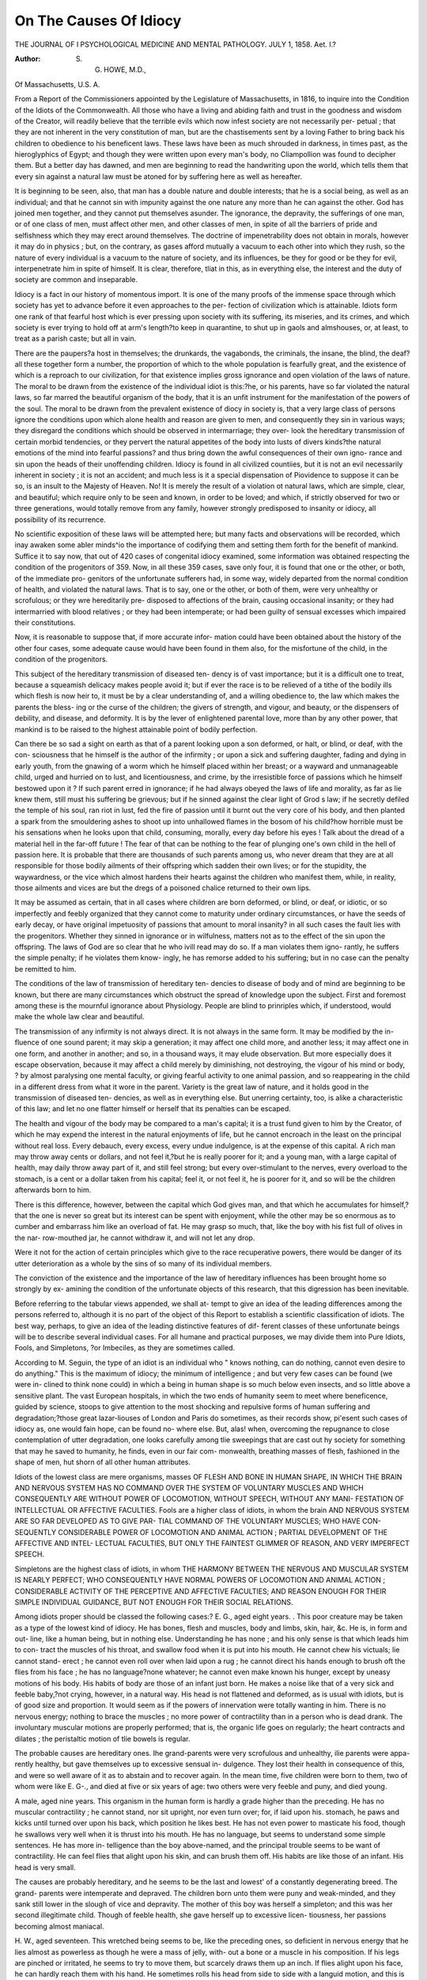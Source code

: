 On The Causes Of Idiocy
=========================

THE JOURNAL OF I PSYCHOLOGICAL MEDICINE AND MENTAL PATHOLOGY.
JULY 1, 1858.
Aet. I.?

:Author: S. G. HOWE, M.D.,
Of Massachusetts, U.S. A.

From a Report of the Commissioners appointed by the Legislature of Massachusetts, in 1816, to
inquire into the Condition of the Idiots of the Commonwealth.
All those who have a living and abiding faith and trust in the
goodness and wisdom of the Creator, will readily believe that the
terrible evils which now infest society are not necessarily per-
petual ; that they are not inherent in the very constitution of
man, but are the chastisements sent by a loving Father to bring
back his children to obedience to his beneficent laws. These
laws have been as much shrouded in darkness, in times past, as
the hieroglyphics of Egypt; and though they were written upon
every man's body, no Cliampollion was found to decipher them.
But a better day has dawned, and men are beginning to read
the handwriting upon the world, which tells them that every sin
against a natural law must be atoned for by suffering here as well
as hereafter.

It is beginning to be seen, also, that man has a double nature
and double interests; that he is a social being, as well as an
individual; and that he cannot sin with impunity against the one
nature any more than he can against the other. God has joined
men together, and they cannot put themselves asunder. The
ignorance, the depravity, the sufferings of one man, or of one
class of men, must affect other men, and other classes of men, in
spite of all the barriers of pride and selfishness which they may
erect around themselves. The doctrine of impenetrability does
not obtain in morals, however it may do in physics ; but, on the
contrary, as gases afford mutually a vacuum to each other into
which they rush, so the nature of every individual is a vacuum
to the nature of society, and its influences, be they for good or
be they for evil, interpenetrate him in spite of himself. It is clear,
therefore, tliat in this, as in everything else, the interest and the
duty of society are common and inseparable.

Idiocy is a fact in our history of momentous import. It is
one of the many proofs of the immense space through which
society has yet to advance before it even approaches to the per-
fection of civilization which is attainable. Idiots form one rank
of that fearful host which is ever pressing upon society with its
suffering, its miseries, and its crimes, and which society is ever
trying to hold off at arm's length?to keep in quarantine, to shut
up in gaols and almshouses, or, at least, to treat as a parish caste;
but all in vain.

There are the paupers?a host in themselves; the drunkards,
the vagabonds, the criminals, the insane, the blind, the deaf?all
these together form a number, the proportion of which to the
whole population is fearfully great, and the existence of which is
a reproach to our civilization, for that existence implies gross
ignorance and open violation of the laws of nature.
The moral to be drawn from the existence of the individual
idiot is this:?he, or his parents, have so far violated the natural
laws, so far marred the beautiful organism of the body, that it
is an unfit instrument for the manifestation of the powers of the
soul. The moral to be drawn from the prevalent existence of
diocy in society is, that a very large class of persons ignore the
conditions upon which alone health and reason are given to men,
and consequently they sin in various ways; they disregard the
conditions which should be observed in intermarriage; they over-
look the hereditary transmission of certain morbid tendencies, or
they pervert the natural appetites of the body into lusts of divers
kinds?the natural emotions of the mind into fearful passions?
and thus bring down the awful consequences of their own igno-
rance and sin upon the heads of their unoffending children.
Idiocy is found in all civilized countiies, but it is not an evil
necessarily inherent in society ; it is not an accident; and much
less is it a special dispensation of Piovidence \ to suppose it can
be so, is an insult to the Majesty of Heaven. No! It is
merely the result of a violation ot natural laws, which are simple,
clear, and beautiful; which require only to be seen and known,
in order to be loved; and which, if strictly observed for two or
three generations, would totally remove from any family, however
strongly predisposed to insanity or idiocy, all possibility of its
recurrence.

No scientific exposition of these laws will be attempted here;
but many facts and observations will be recorded, which inay
awaken some abler minds^io the importance of codifying them
and setting them forth for the benefit of mankind. Suffice it to
say now, that out of 420 cases of congenital idiocy examined,
some information was obtained respecting the condition of the
progenitors of 359. Now, in all these 359 cases, save only four,
it is found that one or the other, or both, of the immediate pro-
genitors of the unfortunate sufferers had, in some way, widely
departed from the normal condition of health, and violated the
natural laws. That is to say, one or the other, or both of them,
were very unhealthy or scrofulous; or they wre hereditarily pre-
disposed to affections of the brain, causing occasional insanity;
or they had intermarried with blood relatives ; or they had been
intemperate; or had been guilty of sensual excesses which
impaired their constitutions.

Now, it is reasonable to suppose that, if more accurate infor-
mation could have been obtained about the history of the other
four cases, some adequate cause would have been found in them
also, for the misfortune of the child, in the condition of the
progenitors.

This subject of the hereditary transmission of diseased ten-
dency is of vast importance; but it is a difficult one to treat,
because a squeamish delicacy makes people avoid it; but if ever
the race is to be relieved of a tithe of the bodily ills which flesh
is now heir to, it must be by a clear understanding of, and a
willing obedience to, the law which makes the parents the bless-
ing or the curse of the children; the givers of strength, and
vigour, and beauty, or the dispensers of debility, and disease, and
deformity. It is by the lever of enlightened parental love, more
than by any other power, that mankind is to be raised to the
highest attainable point of bodily perfection.

Can there be so sad a sight on earth as that of a parent looking
upon a son deformed, or halt, or blind, or deaf, with the con-
sciousness that he himself is the author of the infirmity ; or
upon a sick and suffering daughter, fading and dying in early
youth, from the gnawing of a worm which he himself placed
within her breast; or a wayward and unmanageable child, urged
and hurried on to lust, and licentiousness, and crime, by the
irresistible force of passions which he himself bestowed upon it ?
If such parent erred in ignorance; if he had always obeyed the
laws of life and morality, as far as lie knew them, still must his
suffering be grievous; but if he sinned against the clear light of
Grod s law; if he secretly defiled the temple of his soul, ran riot
in lust, fed the fire of passion until it burnt out the very core of
his body, and then planted a spark from the smouldering ashes to
shoot up into unhallowed flames in the bosom of his child?how
horrible must be his sensations when he looks upon that child,
consuming, morally, every day before his eyes ! Talk about the
dread of a material hell in the far-off future ! The fear of that
can be nothing to the fear of plunging one's own child in the
hell of passion here. It is probable that there are thousands of
such parents among us, who never dream that they are at all
responsible for those bodily ailments of their offspring which
sadden their own lives; or for the stupidity, the waywardness,
or the vice which almost hardens their hearts against the
children who manifest them, while, in reality, those ailments and
vices are but the dregs of a poisoned chalice returned to their
own lips.

It may be assumed as certain, that in all cases where children
are born deformed, or blind, or deaf, or idiotic, or so imperfectly
and feebly organized that they cannot come to maturity under
ordinary circumstances, or have the seeds of early decay, or have
original impetuosity of passions that amount to moral insanity?
in all such cases the fault lies with the progenitors. Whether
they sinned in ignorance or in wilfulness, matters not as to the
effect of the sin upon the offspring. The laws of God are so clear
that he who ivill read may do so. If a man violates them igno-
rantly, he suffers the simple penalty; if he violates them know-
ingly, he has remorse added to his suffering; but in no case can
the penalty be remitted to him.

The conditions of the law of transmission of hereditary ten-
dencies to disease of body and of mind are beginning to be
known, but there are many circumstances which obstruct the
spread of knowledge upon the subject. First and foremost
among these is the mournful ignorance about Physiology.
People are blind to prinriples which, if understood, would make
the whole law clear and beautiful.

The transmission of any infirmity is not always direct. It
is not always in the same form. It may be modified by the in-
fluence of one sound parent; it may skip a generation; it may
affect one child more, and another less; it may affect one in one
form, and another in another; and so, in a thousand ways, it
may elude observation. But more especially does it escape
observation, because it may affect a child merely by diminishing,
not destroying, the vigour of his mind or body, ? by almost
paralysing one mental faculty, or giving fearful activity to one
animal passion, and so reappearing in the child in a different
dress from what it wore in the parent. Variety is the great law
of nature, and it holds good in the transmission of diseased ten-
dencies, as well as in everything else. But unerring certainty,
too, is alike a characteristic of this law; and let no one flatter
himself or herself that its penalties can be escaped.

The health and vigour of the body may be compared to a
man's capital; it is a trust fund given to him by the Creator, of
which he may expend the interest in the natural enjoyments of
life, but he cannot encroach in the least on the principal without
real loss. Every debauch, every excess, every undue indulgence,
is at the expense of this capital. A rich man may throw away
cents or dollars, and not feel it,?but he is really poorer for it;
and a young man, with a large capital of health, may daily throw
away part of it, and still feel strong; but every over-stimulant to
the nerves, every overload to the stomach, is a cent or a dollar
taken from his capital; feel it, or not feel it, he is poorer for it,
and so will be the children afterwards born to him.

There is this difference, however, between the capital which
God gives man, and that which he accumulates for himself,?
that the one is never so great but its interest can be spent with
enjoyment, while the other may be so enormous as to cumber
and embarrass him like an overload of fat. He may grasp so
much, that, like the boy with his fist full of olives in the nar-
row-mouthed jar, he cannot withdraw it, and will not let any
drop.

Were it not for the action of certain principles which give to
the race recuperative powers, there would be danger of its utter
deterioration as a whole by the sins of so many of its individual
members.

The conviction of the existence and the importance of the law
of hereditary influences has been brought home so strongly by ex-
amining the condition of the unfortunate objects of this research,
that this digression has been inevitable.

Before referring to the tabular views appended, we shall at-
tempt to give an idea of the leading differences among the persons
referred to, although it is no part of the object of this Report to
establish a scientific classification of idiots. The best way,
perhaps, to give an idea of the leading distinctive features of dif-
ferent classes of these unfortunate beings will be to describe
several individual cases. For all humane and practical purposes,
we may divide them into Pure Idiots, Fools, and Simpletons,
?or Imbeciles, as they are sometimes called.

According to M. Seguin, the type of an idiot is an individual
who " knows nothing, can do nothing, cannot even desire to do
anything." This is the maximum of idiocy; the minimum of
intelligence ; and but very few cases can be found (we were in-
clined to think none could) in which a being in human shape is
so much below even insects, and so little above a sensitive plant.
The vast European hospitals, in which the two ends of humanity
seem to meet where beneficence, guided by science, stoops to
give attention to the most shocking and repulsive forms of
human suffering and degradation;?those great lazar-liouses of
London and Paris do sometimes, as their records show, pi'esent
such cases of idiocy as, one would fain hope, can be found no-
where else. But, alas! when, overcoming the repugnance to
close contemplation of utter degradation, one looks carefully
among tlie sweepings that are cast out hy society for something
that may he saved to humanity, he finds, even in our fair com-
monwealth, breathing masses of flesh, fashioned in the shape of
men, hut shorn of all other human attributes.

Idiots of the lowest class are mere organisms, masses
OF FLESH AND BONE IN HUMAN SHAPE, IN WHICH THE BRAIN
AND NERVOUS SYSTEM HAS NO COMMAND OVER THE SYSTEM OF
VOLUNTARY MUSCLES AND WHICH CONSEQUENTLY ARE WITHOUT
POWER OF LOCOMOTION, WITHOUT SPEECH, WITHOUT ANY MANI-
FESTATION OF INTELLECTUAL OR AFFECTIVE FACULTIES.
Fools are a higher class of idiots, in whom the brain
AND NERVOUS SYSTEM ARE SO FAR DEVELOPED AS TO GIVE PAR-
TIAL COMMAND OF THE VOLUNTARY MUSCLES; WHO HAVE CON-
SEQUENTLY CONSIDERABLE POWER OF LOCOMOTION AND ANIMAL
ACTION ; PARTIAL DEVELOPMENT OF THE AFFECTIVE AND INTEL-
LECTUAL FACULTIES, BUT ONLY THE FAINTEST GLIMMER OF
REASON, AND VERY IMPERFECT SPEECH.

Simpletons are the highest class of idiots, in whom
THE HARMONY BETWEEN THE NERVOUS AND MUSCULAR SYSTEM
IS NEARLY PERFECT; WHO CONSEQUENTLY HAVE NORMAL POWERS
OF LOCOMOTION AND ANIMAL ACTION ; CONSIDERABLE ACTIVITY
OF THE PERCEPTIVE AND AFFECTIVE FACULTIES; AND REASON
ENOUGH FOR THEIR SIMPLE INDIVIDUAL GUIDANCE, BUT NOT
ENOUGH FOR THEIR SOCIAL RELATIONS.

Among idiots proper should be classed the following cases:?
E. G., aged eight years. . This poor creature may be taken as
a type of the lowest kind of idiocy. He has bones, flesh and
muscles, body and limbs, skin, hair, &c. He is, in form and out-
line, like a human being, but in nothing else. Understanding
he has none ; and his only sense is that which leads him to con-
tract the muscles of his throat, and swallow food when it is put
into his mouth. He cannot chew his victuals; lie cannot stand-
erect ; he cannot even roll over when laid upon a rug ; he cannot
direct his hands enough to brush oft the flies from his face ; he
has no language?none whatever; he cannot even make known
his hunger, except by uneasy motions of his body. His habits
of body are those of an infant just born. He makes a noise like
that of a very sick and feeble baby,?not crying, however, in a
natural way. His head is not flattened and deformed, as is usual
with idiots, but is of good size and proportion.
It would seem as if the powers of innervation were totally
wanting in him. There is no nervous energy; nothing to brace the
muscles ; no more power of contractility than in a person who is
dead drank. The involuntary muscular motions are properly
performed; that is, the organic life goes on regularly; the heart
contracts and dilates ; the peristaltic motion of tlie bowels is
regular.

The probable causes are hereditary ones. Ihe grand-parents
were very scrofulous and unhealthy, ilie parents were appa-
rently healthy, but gave themselves up to excessive sensual in-
dulgence. They lost their health in consequence of this, and
were so well aware of it as to abstain and to recover again. In
the mean time, five children were born to them, two of whom
were like E. G-., and died at five or six years of age: two others
were very feeble and puny, and died young.

A male, aged nine years. This organism in the human form is
hardly a grade higher than the preceding. He has no muscular
contractility ; he cannot stand, nor sit upright, nor even turn
over; for, if laid upon his. stomach, he paws and kicks until
turned over upon his back, which position he likes best. He has
not even power to masticate his food, though he swallows very
well when it is thrust into his mouth. He has no language, but
seems to understand some simple sentences. He has more in-
telligence than the boy above-named, and the principal trouble
seems to be want of contractility. He can feel flies that alight
upon his skin, and can brush them off. His habits are like those
of an infant. His head is very small.

The causes are probably hereditary, and he seems to be the
last and lowest' of a constantly degenerating breed. The grand-
parents were intemperate and depraved. The children born unto
them were puny and weak-minded, and they sank still lower in
the slough of vice and depravity. The mother of this boy was
herself a simpleton; and this was her second illegitimate child.
Though of feeble health, she gave herself up to excessive licen-
tiousness, her passions becoming almost maniacal.

H. W., aged seventeen. This wretched being seems to be,
like the preceding ones, so deficient in nervous energy that he
lies almost as powerless as though he were a mass of jelly, with-
out a bone or a muscle in his composition. If his legs are
pinched or irritated, he seems to try to move them, but scarcely
draws them up an inch. If flies alight upon his face, he can
hardly reach them with his hand. He sometimes rolls his head
from side to side with a languid motion, and this is the most he
can do in that way, for he cannot raise it up even to take food.
He is fed like a sick infant, with half-chewed victuals, from a
spoon. He has no speech, and apparently no knowledge of
persons. When food is brought near to him, something like a
smile comes over his countenance; perhaps he is made aware of
it by the smell.

His head is not very small, nor is it deformed. The family of
which he comes is very scrofulous and degenerate physically.
His relatives (especially his mother) are, many of them, remark-
able for erysipelatous humours, tumours, carbuncles, &c. One
of his cousins is idiotic, though not of so low a degree as he is.
It is remarkable, that in this case, as well as the two preceding,
there is not the peculiar look so common with idiots, and which
may be better expressed by the word monkeyish than any other.
When the animal nature is pretty active, and there is, at the same
time, a governing intellect, the resulting expression is human.
The higher the intellectual endowment, the more lofty and noble
is the look; the lower the degree of endowment, the more nearly
the look approaches that of animals, until we get down to the
mere twinkle of cunning in the low rogue, or the monkeyish looks
of the idiot.

Now, the three persons above mentioned do not seem to be
idiotic from any deficiency in the size, or deformity in the shape
or structure, of that part of the organization on which the mani-
festation of intelligence immediately depends. There is, at any
rate, no appearance of anything of that kind ; but there seems to
be a want of power in that part of the organization by which the
nervous fluid gives energetic action to the frame. The look is
that of languor rather than that of idiocy.

Among idiots of the lowest class are found some who, unlike
the preceding, seem to have a superabundance of innervation,
who have great muscular contractility?that is, great command of
all the muscles by the nervous system?and who are consequently
very active. They appear like insane persons in a state of excite-
ment, and yet they have no speech, and no reasoning faculties.
The distinction made with so much ingenuity by a celebrated
French writer holds true here?" The insane man reasons falsely;
the idiot reasons not at all."

Jonas  , aged eight years. His body is well-proportioned
and strong, but very small. His face has the deformed look of
idiocy. The sides of his head seem to be at a fever heat. He is
almost all the time in violent motion. His appetite is not only
voracious, but evidently morbid and insatiable; for, after eating
heartily at table, he swallows anything he can lay his hands
upon?raw potatoes, the bark of trees, chips of wood, and even
small stones. He has been known to swallow pebbles as large as
chestnuts. He hears and seems to understand the meaning of
some sounds, but has no speech. He has no sense of propriety,
no affection, no attachment; his brothers and sisters are no more
to him than the dog and cat.

His father was intemperate to the last degree. His mother
was of a very scrofulous habit of body.

Cases of this kind are not very frequent, and they are often
mistaken for cases of insanity. They are generally proper sub-
jects for instruction, though the long continuance of their life is
not probable, for there seems to be morbid action in the brain.

TOOLS
Make that class of idiots who have the muscular and
NERVOUS SYSTEM WELL DEVELOPED ; POWERS OF LOCOMOTION AND
ANIMAL ACTION ; IMPERFECT SPEECH ; PARTIAL DEVELOPMENT OF
THE PERCEPTIVE AND AFFECTIVE FACULTIES, BUT VERY FEEBLE
POWERS OF REASON.

This class is more numerous than the preceding. Cases are
found in every town, in almost every almshouse. The type of
this class would be a man who uses all his senses; who observes
things about him; who can make simple sentences, and under-
stand simple directions; but who obeys every animal impulse
without any thought about responsibility to others, or conse-
quences to himself.

The description of some of these cases will be put in such a
form as to give an idea of the course that was followed in in-
quiring into the condition of these unfortunate persons.
It was obviously necessary to have some regular series of
questions, or rather a series of subjects about which questions
were framed upon the spot, and put in such form as the occasion
and circumstances demanded.

Some of the terms used, as will be seen, are borrowed from a
system of mental philosophy, which (however undeniable its
claims are to have presented the clearest and best analysis of the
human faculties ever yet known,) has not been relied upon by the
Commissioners in their examination. In speaking of the instinct
to oppose and destroy, of the sentiment of self-esteem and love of
approbation, the faculty of number, &c., as manifested in the
following cases, no reference is had to the question whether there
is or is not a proportionate development of those parts of the
brain which some able anatomists and keen observers of nature
maintain to be the part of the organization which is most imme-
diately instrumental in the manifestation of such instinct, senti-
ment, or faculty. Indeed, in most cases, the notes were taken
before the actual measurements were made. It was thought,
however, that the close personal examination of so many idiots
presented too rare and important an opportunity for ascertaining
their craniological as well as other bodily peculiarities to be lost;
and accordingly it was improved, and the general results may be
found in the Tables. It may be stated here, in general terms,
that the result of this examination and measurement shows that
no dimensions of the head, except extreme diminutiveness, and
no shape whatever, can be relied upon as criteria of idiocy. A
few of the worst cases of idiocy are those in which the head is
normal as to size and shape. Nevertheless, the Tables show
that, taking the aggregate of all the cases, an obvious relation is
seen between the size and development of the cranium, and of its
different parts, and the amount of intellectual power, and of the
different lands of mental manifestation.

The results of the observations and measurements are published
without any inference being drawn, in order that those who choose
to examine and study them may do so.

Some writers have hastily concluded, that because a few idiots,
whose heads were smaller than the measure which had been laid
down as the minimum of brain by which intelligence could be
manifested, have nevertheless been partially educated; and because
many others, with heads of normal size and shape, are hopelessly
idiotic,?therefore the doctrine of the dependence of mental mani-
festation upon the structural condition of the brain is overthrown.
They say, it has been asserted that persons with heads of a certain
size must necessarily remain idiots, and they triumphantly point
to certain idiots who have recently been trained to show a certain
amount of intelligence, though their heads were smaller than this
arbitrary standard.

This conclusion, however, does not seem justified by close and
candid observation. Size is only one of the structural conditions
of the brain upon which mental manifestations depend;?quality
of fibre, health, exercise, &c., are others essentially modifying it.
It may very well be that one anatomist and philosopher, who
wrote fifty years ago, saying that a man with a head below a
certain measurement must necessarily remain an idiot in spite of
any means of education then knoivn, would be still right in his
general conclusions, notwithstanding means are now discovered
to educe considerable intelligence out of such a supposed idiot.
The result of close and extensive observations of idiots has been
strongly to confirm, not only the doctrine of the volume of brain
being one important element in the means of manifesting mental
power, but all the main doctrines of that school of philosophy
which teaches that God gives us the body not merely as the
handmaid of the soul, but weds and welds the two together in
bonds of dependence that death alone can sever.

That philosophy has been aptly illustrated by comparing the
body to a musical instrument, the soul to an invisible player. It
is indeed so; and if the harp have a thousand strings, and they
all be kept in tune, then the soul discourses sweet and varied
music. But the idiot's body is a wretched thing, and its few
strings are so sadly awry, that even in a seraph's hand it could
give nothing but jarring and discordant sounds.

The whole of the success which has recently been gained, in
attempts to improve the condition of idiots, has arisen from tlia
adoption in practice of tlie principles of that much-ridiculed
doctrine which teaches that the first thing to he done is to put
the instrument in tune. Surely, then, the attempt to show what
are the material conditions of the bodily instrument in such a
number of idiots as have been examined by the Commissioners
will not be condemned by candid observers, as such attempts
made upon other classes of men have too frequently been.
That the different degrees of keenness and vigour with which
different manifestations of mind can be made by different indi-
viduals, and by the same individual at different times, do, in
some way, depend upon the original nature and the actual con-
dition of some part of the bodily organization, none are now
found foolish enough to deny; that they do depend, moreover,
most immediately upon the structure and condition of the brain
and nervous system, few will doubt; that there must be some
peculiar corresponding outward signs by which the internal
structure and condition of the brain and nervous system may he
known by examination of the outward man, will not be ques-
tioned by sagacious observers of nature; that such examination,
made upon an extensive scale, can lead to any but good re-
sults, will not he asserted by any but the few who think that
modern observations should only be made to confirm ancient
theories. If it is found that a certain condition of brain is an
invariable accompaniment of a certain passion; if the condi-
tion is more marked when the passion is strong, less marked
when it is weak, and unobservable when the passion is want-
ing ; if, moreover, the condition changes with age, waxing and
waning as the passion grows or declines,?then the inference be-
comes almost inevitable, that there is relation of cause and
effect; then the external sign by which such internal structure
and condition can be known is as much the natural language
of the passion as a smile is the natural language of gladness.
Now, to say that, because such signs have not yet been satis-
factorily ascertained, therefore they never can be ascertained,
and that the attempt to ascertain is impious or foolish, is just
what it would have been a few years ago to say that, because
a nebula never had been resolved, therefore it never could be
resolved; that infusoria never had been seen, and therefore
never could be seen; and that to turn a telescope to the sky,
or the microscope to the water, was impious and foolish.
But however certain it is, first, that the activity and strength
of mental manifestations must depend upon the internal struc-
ture and condition of the bodily organization; and second, that
this structure and condition, like everything material, must
have signs and language,?no reference is had to such signs
in the following cases.

When it is said that a certain idiot's instinct to fight and
destroy is very active, no reference is had to the fulness of his
head about the ears ; it is meant simply that he strikes, bites,
scratches, or smashes things, and thus proclaims, in another kind
of language, the activity and strength of the propensity. In
order to see how many cases there are of coincidence between
the craniological development and the existence of the pro-
pensity, reference must be had to the Tables.

W. C., a lad aged thirteen years. Bodily and mental con-
dition of parents.?The father is a man of scrofulous tem-
perament, and very puny and feeble both in body and mind.
Has been insane at times, especially at religious revivals, at which
he prays and exhorts.

The mother is of a similar habit of body and mind, and has
always been considered a simpleton.

They have one other child, a girl aged twenty, who is a
simpleton.

Functions of assimilation, digestion, growth, &c.?These
seem to be pretty active and healthy. He is of the ordinary size,
and, though subject to fits when enraged, he has tolerable
health.

Muscular vigour, rather below the average.

Appetite for food is insatiable. Unless restrained, he will
always so overload his stomach as to bring on fits. He is now
limited to a certain ration, which is about double the quantity
consumed by other boys of his age. His thirst is also insa-
tiable. He has been known to drink six quarts of water in
twenty-four hours.

Instinct of reproduction does not manifest itself, for he
has been carefully watched in this respect.

Instinct to fight and destroy is pretty active. He not
only defends himself by striking and scratching, but will rush at
things and persons, and push them over. He pulls things to
pieces, but does not seem to know how to use his fists to strike,
or to handle a stick.

Disposition to hide and conceal is apparent in the man-
ner in which he disposes of things.

Disposition to possess and hoard is manifested by his
claiming his own chair, and his own cup and plate at table;
also by carrying apples and fruit to his room, to put them away.
Self-esteem is not apparent in any of his actions.

Love of approbation is feebly manifested.
General activity of senses.-?The five senses are normal,
though not acute, except smell.

Perception of individual objects is feeble. He knows
those immediately about him, and the common household things,
but he evidently does not know how to recognise persons and
things as other children do.

Perception of colour unknown.
Perception of number very imperfect; he could not tell the
difference between two, three, four, and five,
i Perception of time feeble.

Perception of musical sounds null.
' Faculty of language feebly developed. He knows a few
words, but has no power to construct a sentence to express his
wants. He hardly knows a hundred words.

v Causation he seems to have no sense of whatever. The nearest
approach is his habit of stealing hot water and putting it away
to cool, in order to gratify his thirst.

Disposition to imitate very feeble; he will pick up chips
when he sees other persons doing so, but cannot understand a
direction to do so.

Benevolence utterly wanting: the same with Veneration,
Imagination, Conscience, Hope of the Future, &c.
Male, aged twenty-four. Bodily and mental condition of
progenitors.?The mother was a very intemperate prostitute,
and not much else is known of her, except that she died of deli-
rium tremens.
The father is rather apocryphal.
Functions of his general development and condition
of body, imperfect. Head is very small. The extremities
are shortened at the end; that is, the bones of the hands, fingers,
and feet are very short in proportion to the other bones, as if
the central formative power had not been vigorous enough to
push the growth to the circumference. He is scrofulous, and
often covered with sores, scabs, &c.

Functions of assimilation, digestion, growth, &c., are
pretty efficient.

Muscular vigour seems nearly equal to the average. When
sufficient motive is held out, he can do hard work; but the will
is wanting, because the nervous energy is wanting.

Appetite for food is healthy as to quality of what he eats,
but ravenous as to quantity.

Instinct for reproduction is fiercely active and ungovern-
able, and leads him on blindly to excesses of various kinds. The
instinct to fight and destroy seems manifested by his instantly
resorting to force to destroy whatever opposes his will?to smash
an inanimate object; to kill an animate one, whether it be a fly, a
dog, 01* a child.

Aged twenty-two. The mother of this idiot was a very scro-
fulous and puny person; she was insane during her gestation
with him, and died of consumption soon after his birth. She had
three children. One was a simpleton, and died young. The
other, a sister, is almost idiotic.

The father, a healthy man, married a healthy woman for his
second wife, and has five healthy and intelligent children bv
her.
The head of this idiot is exceedingly small, measuring only
17'5 inches in its greatest circumference, 22 inches being the
standard.

The other physical peculiarities need not be referred to here.
His language is imperfect, like that of a little child. He un-
derstands all simple directions given in sentences short as his
own.

There is a useful lesson to be learned from this poor youth's
history and treatment. He was formerly very irritable and
violent when enraged, breaking and destroying things. For
this he was treated in the usual way: force was met by force.
He was whipped and punished corporally in various ways, for
every offence, by any one about him. As he grew older and
stronger, the number of those who could whip him with impu-
nity grew less, till at last the father was obliged to become
executioner-general, and in the evening gave him a sound
drubbing for the divers and sundry misdemeanours of the day.
The father spared not the rod, but healed not the child, who,
on the contrary, grew worse and worse. The lessons in punish-
ment were not lost upon him. Whatever object offended him,
he would beat and punish just as he had been punished. If it
were a tool of any kind, lie would smash and break it in pieces ;
if it were a dumb beast, he would beat and abuse it. He
smashed rakes, hoes, &c., without number, and one day broke a
cow's leg with an axe.

It happened one evening that a zealous member of the Peace
Society was a visitor at the house, and witnessed a scene of
contest in which the father barely came off victor. The visitor
urged the father to follow a different course with his unfortunate
son; to abandon all blows, all direct use of force, and try mild
measures. By his advice, Johnny was made to understand that,
if he should commit a certain offence, he would be mildly and
kindly remonstrated with, have nothing but bread and water for
supper, and be obliged to lie upon the floor, with only a little
straw under him. Very soon he began himself to practise this
mode of punishment upon the cattle. If the cow offended him,
instead of flying into a passion and beating her, he addressed her
gravely, telling her the nature of her offence, and assuring her of
the consequences. He would then lead her out, lay some straw
upon the ground, bring a little water and a crust of bread, and
tell her that was all she could have for supper.- One day, being
in the field, lie hurt his' foot with the rake, and instead of getting
angry as he was wont to do, and breaking the instrument to pieces,
he took it up mildly hut firmly, carried it home, got some straw,
and laid the offending tool upon it; then he hi ought some bread
and water, and demurely told the offender that it had been very
naughty?that he did not want to hurt it?but it should have 110
other supper, and no bed to lie upon.

By such means he has been very much improved, not only in
behaviour, but in temper. He is growing less violent and more
manageable every day.

This is not at all strange; it is not even different from what
happens every day with common children. The poor idiot could
not understand much of the spoken words by which reason mani-
fests itself, but he could understand the natural language of all
the passions very well; the angry looks, the harsh voice, the
threatening gesture, were felt in the full force of their meaning,
and they roused in him the answering feelings of fear, rage, or
revenge. These feelings, being called into frequent action,
?> grew more prompt and more fierce by every day's exercise, and
would at last have come to be spontaneously and habitually
active. But, by withdrawing from before his eyes the natural
language of those passions in others, his own were no longer
awakened.

i As a fierce dog sleeps quietly amid the din of other sounds,
but rouses up with defiant growl at the angry hark of another
dog, so anger sleeps quietly in our nature, unmoved by anything
except the language of its kind in another person, which lan-
guage it understands and answers in a moment. We may make
this, and other like passions, sleep so long and so soundly, that
they will grow feeble, and even die out; or we may rouse them
up so often that tlioy cannot sleep, even when we will them to do
so. The moral of this idiot's history will not be lost upon those
whose passions became so restive before they were aware of their
nature as to be a source of perpetual trouble in after-life, when
the moral sense had become awakened to the necessity and the
difficulty of self-control.

Simpletons are the highest class of idiots, in whom
THE HARMONY BETWEEN THE NERVOUS AND MUSCULAR SYSTEM
IS NEARL\ PERFECT , WHO CONSEQUENTLY HAVE NORMAL POWERS
OF LOCOMOTION AND ANIMAL ACTION ; CONSIDERABLE ACTIVITY
OF THE PERCEPTIVE AND AFFECTIVE FACULTIES, AND REASON
ENOUGH FOR THEIR SIMPLE INDIVIDUAL GUIDANCE, BUT NOT
ENOUGH FOR THEIR SOCIAL RELATIONS.

As the class of fools is much larger than that of idiots, so that
of simpletons is much larger than that of fools. Indeed, it is
very difficult to estimate their number, 01* to say what persons
380 ON THE CAUSES OF IDIOCY.

shall be included in it, for they can only he measured by a sort of
sliding scale, with a standard adapted to different localities and
conditions of society. A Russian serf, a Bavarian boor, might
enjoy liis sinecure office of citizen, and fill his narrow social
circle, with a paucity of intellect such as would incapacitate a
man for political rights or social relations in Massachusetts. So,
among the inhabitants of the least intelligent and active village
population of Massachusetts, a youth might be thought to be of
tolerable capacity, be permitted to go to the polls, and even into
society, who would be rated as a simpleton, and treated as such,
in the active and bustling crowd of one of our thriving marts,
where the weak sink down and disappear, and the strong alone
live and thrive. And so it may be with regard to time; a century
hence, the standard of intellect and of knowledge may be raised
so high as to exclude from the polls, as simpletons, men equal to
some of our generation who consider themselves qualified not
only to be citizens, but to hold offices. Who would arrest such
progress, provided no qualification but that of knowledge and
virtue could ever be required !

The persons put down in this Report as simpletons, are those
about whom there could be no doubt, even in this day and gene-
ration. They are persons the highest of whom should be con-
sidered unable to take any responsibility, to contract matrimony,
or to vote. The latter tests, however, should never be applied by
interested parties. Some of the simpletons in the list have been
wheedled into matrimony, and the bond afterwards cancelled by
authority, though nobody can tell how many continue unchal-
lenged. Politicians, too, are sometimes as blind as lovers to the
demerits of a head which can command a hand. Several cases
have occurred where the taxes were paid for simpletons, and they
voted?until the opposite party showed that they had a greater
number of fools whom they could qualify and bring to the polls;
and then the poor creatures, who had been used to violate the
purity of the ballot and to defraud an election, were thrown aside
in contempt.

It has been the aim to include in this Report none who could
be considered by impartial persons as compos mentis. They are
susceptible of great improvement, and could be made useful and
reputable men, but they cannot be taught in common schools, or
trained in the common way.

The following cases will serve as specimens :?
H. C. F., aged thirty-three. Parentage.?His mother was
extremely intemperate for several years before his birth; she con-
tinued to be so for years afterwards, and died of delirium tremens.
Condition of father not known.

Functions of digestion, assimilation, growth, &c., seem
tolerably well performed. His body is pretty well developed, and
his health generally good.

Muscular vigour is impaired by a singular affection of his
nervous system, which gives to him the air, gait, and appearance
of a drunken man ! He seems to have inherited from his mother
a strong resemblance to her acquired habit of body. He trips and
staggers in his walk, and frequently falters in his other motions.
The nervous fluid seems to flow unsteadily from the brain, or to
be frequently wanted; hence the motions of his muscles are
suddenly checked, his jaw is arrested in the act of chewing, his
lips in the act of speaking; or, if walking, and the stoppage
is considerable, he stumbles, perhaps falls down. Sometimes
he remains insensible for a minute or two, and is afterwards
utterly unconscious of what passed. More often the command
of one muscle, or of one side, is lost for an instant, and he is
obliged to hitch and wriggle along with the others. Thus the
poor creature drags himself about, a living monument of his
mother's shame.

AprETiTE for food is almost insatiable, and he is very glut-
tonous. It is said that his mother used to give him rum when
he was an infant.

Instinct of reproduction does not manifest itself in an un-
natural degree.

Instinct to fight and destroy is not over-active. He does
not desire to break things, as some idiots do, but he is ready to
fight in self-defence.

Instinct to possess and hoard displays itself in his readi-
ness to store up food.

Disposition to hide and conceal shows itself in the cunning
with which he compasses his purpose of obtaining things to eat,
and of shirking work.

Self-esteem is manifested in various ways.
Love of approbation is the sentiment most acted upon by
those who have the charge of him. To secure the praise and
flattery of others, he will do anything in his power.
General activity of the five senses is normal.
Perception of colour is about as usual.

Perception of the relations of numbers is very imper-
fect. He can count off, by rote, even to a hundred, but can
scarcely tell how much two added-to three will make.
Perception of time is feeble. He keeps step pretty well in
walking, but is perplexed in estimating the passage of time.
Sense of musical relations feeble; he never attempts to
sing.

Faculty of language is imperfectly developed. He knows
the names of individual objects and persons and can use com-
mon sentences, but does not use involutions and complicated
expressions.

Causality seems active in proportion to his other faculties.
He can build a fire, wash potatoes, and put them to boil for
breakfast, and do similar simple household acts.
Disposition to imitation is not so active as in most persons
of his class. Provided lie attains an object or an end, he does
not seem to care whether he proceeds in the same way that
others do or not. In some idiots, this disposition is very strongly
marked.

Benevolence (so little manifested by most idiots) seems
active in this man. He is very tender-hearted. His pity is easily
excited. He gives away readily of whatever he has.
Veneration is but feebly manifested. He cares little for his
parents, or his elders and superiors?of course, nothing for God.
Conscience is feebly developed, and he cannot be governed
by appeals to it. Hope reaches not beyond the things of this
life : scarcely beyond the things of to-day.

A. B., woman, aged fifty-five, not.a pauper. Parentage, &c.
?Her grandmother was insane, and finally became idiotic. Her
mother and all her brothers and sisters are puny and consump-
tive. Her youngest sister is stunted in growth, and scarcely
compos mentis.

Functions of assimilation, growth, &c., are imperfectly
performed. She is humpbacked and nervous.
Muscular vigour, below average; she is incapable of bearing
much fatigue.

Appetite for food is natural as to quantity, but her taste has
become perverted by use of tea, coffee, spices, &c.
Instinct of reproduction apparently active, though great
pains have been taken to prevent its development. Character in
this respect good.

Instinct to fight and destroy is manifested in the degree
usual with children. She shows passion sometimes, and if in-
jured retorts, and immediately assails the offender.
Disposition to possess and hoard is not shown in its usual
activity; for, though she is desirous of possessing and owning
things, she cares not to retain them long.

Disposition to hide and conceal shows itself not only in
regard to material objects of possession, but sometimes in hypo-
critical conduct. She will put on certain airs in order to conceal
some purpose which she may have.

Self-esteem is very strongly manifested by its usual natural
language. If her simple understanding could be convinced
twenty times in a day that she is sadly deficient in everything of
which people are usually vain, it would make no difference; self-
esteem springs up again as elastic as ever, and makes her regard
herself with great complacency.

Love of approbation is one of tlie most prominent traits in
her character. To gain the attention and praise of others, she
will do things that would otherwise be very disagreeable to her.

Tendency to imitation is very strong indeed. She does
things as she has seen others do them, imitates their actions j
and nothing but their example wins her from continual repeti-
tion of the same thing, in the same manner that she once learned
to do it.

The general activity of the senses is normal.
Perception of individual objects, within a certain range,
is good. She recognises most of the individuals of the village,
and common things about her; but then her circle is narrow,
and beyond it she takes no notice of differences between indivi-
dual objects.

Perception of colours is not vivid, but no striking want of
power noticed.

Perception of numbers limited. With the assistance of
objects, she can count a score or two, as the number in a pile of
plates, the stitches on a knitting needle; but she cannot count
or reckon abstractedly without the aid of objects. She can count,
for instance, a pile of ten or fifteen cents, but cannot tell how
many cents are in two or* three half-dimes. She cannot make
change, therefore, or reckon higher than ten, even with the aid
of her fingers.

Perception of time feeble; she can tell the hour by the
clock, but without idea of measuring the lapse of time by it.
Perception of musical sounds is apparent in her. She
sometimes hums a tune; but no fondness for music has been
engrafted upon this capacity, which miglit have been done.
Faculty of language is not well developed; and her range
of words is limited, though she can make simple sentences very
well.

Perception of causation is very feeble.
Benevolence and conscience are feebly manifested.
Hope is very feeble ; the horizon of her future is bounded by
to-morrow.

The cases thus very imperfectly sketched, will serve to give
an idea of the different classes of idiotic persons, and of the
mode in which the inquiry into their condition was pursued.
But they are strongly marked cases each of its kind, and it must
not be supposed that all idiotic persons can readily be ranged in
one or other of these classes. The highest of the lower class of
"l Idiots can hardly be distinguished from the Fool; the least
stupid of Fools can hardly be distinguished from the Simpleton ;
and the highest among Simpletons stand very near the level of
hundreds who pass in society for feehle-minded persons, but still for
responsible free agents. These latter, indeed, are looked down
upon by the crowd; but, then, the crowd is looked down upon by
tall men; and these, in their turn, are looked down upon by the
few intellectual giants of each generation, who stand higher by
the whole head and shoulders than the rest.

This view of the gradation of intellect should teach us not
only humility, but humanity; and increase our interest in those
who are only more unfortunate than we are, in that tlieir capacity
for seeing and understanding the wisdom, power, and love of
our common Father, is more limited than ours, in this stage of
our being.

It is thought best not to close this Report without alluding to
some

CIRCUMSTANCES OR CAUSES WHICH PREDISPOSE
PERSONS TO IDIOCY.

This is a difficult subject, requiring more scientific research
and accuracy than this Report can pretend to. Some facts,
however, which have been observed, and some thoughts which
have suggested themselves, may possibly be of use to others
who follow in this field. When certain circumstances are
noted as 'preceding idiocy, it is not meant that they certainly
caused it; indeed, it is hard to say that any one cause or con-
dition in a parent will produce idiocy in the offspring; neverthe-
less, a number of causes united may do it. For instance, take
the case?

Wm. B., aged thirteen, which is one of idiocy of the lowest
kind. This boy cannot walk alone, and can hardly creep about.
Has no speech, though some of his natural signs can be under-
stood. He cannot feed himself with a spoon, but can cram food
into his mouth with his fingers. His head is very small. His
intellect is almost null, and of course the affective faculties are
not manifested.

In searching for accompanying circumstances which may
throw light upon the probable causes, it is found that the father
was a very intemperate man. This is not enough, for all in-
temperate men do not have idiotic children. His wife was re-
lated to him by blood, though not within the degree of first
cousin; and still less was this a sufficient cause for the idiocy
of the son. The wife's family was tainted with idiocy, her aunt
having an idiotic child. We find, therefore, both intermarriage
and idiotism in the family; but still this was not cause sufficient,
because the parents of this boy had seven other children, all of
tolerably good parts.

Looking at tlie mother's condition during gestation, it is found
that, at an early period of it, she was several times very much
agitated by terror and mental distress; that at a later one, she
became ill, and had great difficulty in carrying her child to its
full period; and finally, that her confinement was very long, pro-
tracted, and painful.

May it not be that these circumstances caused idiocy in this
case, though they might not do so in ordinary cases, where the
intemperance, or the intermarriage, or the tainted blood, or all
of them, were wanting ? May it not be, likewise, that any one
of these circumstances occurring alone,?the intemperance, the
intermarriage, the family taint, the fright, the illness, or the
long and difficult parturition,?though it would not cause idiocy,
nor have any very manifest effect, might, nevertheless, materially
diminish what would otherwise have been the bodily and mental
vigour of the offspring ?

With this explanation, and with the understanding that probabi-
lity, and not certainty, is aimed at, mention will now be made of
some of the immediate causes of idiocy; among which by far the
most prolific one is

THE LOW CONDITION OF THE PHYSICAL ORGANIZATION OF ONE
OR BOTH PARENTS.

It is said by physiologists, that among certain classes of
miserably-paid and poorly-fed workmen, the physical system
degenerates so rapidly, that the children are feeble and puny,
and but few live to maturity; that the grandchildren are still
more puny; until, in the third or fourth generation, the indi-
viduals are no longer able to perpetuate their species, and the
ranks must be filled up by fresli subjects from other walks of life,
to run tlie same round of deterioration.

It would seem that startled nature, having given warning, by
the degenerated condition of three or four generations, at last
refuses to continue a race so monstrous upon the earth.
We see here another of those checks and balances which the
exhaustless wisdom of God pre-established in the very nature of
man, to prevent his utter degeneration. As the comet, rushing
headlong towards the sun, is, by the very velocity which it gains,
and which seems hurling it into the burning mass, carried safely
beyond,?so a race of men, abusing the power of procreation,
may rush on in the path of deterioration until, arriving at a
certain point, a new principle developes itself, the procreating
power is exhausted, and that part of the human family must
perish, or regain its power by admixture with a less degenerate
race.

It will be seen by the Tables, that by far the greater part of
the idiots are children of parents one or both of whom were of
scrofulous temperament, and poor, flabby organization. It is
difficult to describe exactly the marks which characterize this
low organization, but the eye of a physiologist detects it at once.
Eegarding it as a matter relating to the mere animal man,?if a
farmer had swine, cattle, or horses, as inferior to others of their
kind as many of these people are inferior to other men and
women, he would pronounce them unfit to breed from. Such
persons are indeed unfit to continue the species, for while they
multiply the number, they lessen the aggregate powers.
In saying that such persons are generally scrofulous, the
word is used in its popular-sense, without any pretension to
pathological accuracy. Indeed, it is difficult to give a correct
idea of scrofula, because its symptoms are so manifold and so
various. The class of persons to whom reference is made may
be known by several signs. They do not stand erect and firm ;
they seem rather to be trying to hold their head and shoulders
up by their muscles, than to rest firmly and gracefully poised
upon the spinal columns and lower extremities.

Eed and sore eyelids, turgid lips, spongy gums, swellings in
the glands, liability to eruptions and diseases of the skin, mark
this class of persons. The skin is generally fair; the muscles
flabby; the hair is light,?seldom hard, crispy, and strong.
They are not liable to fevers and violent inflammations, as
others are; but, when unwell, nature relieves herself by sores,
ulcers, eruptions, &c.

The peccant humours show themselves upon the surface in
various ways?swellings and ulcerations of the glands, blotches,
tetters, ringworms, rash, salt rheum, &c.

But it is not the surface alone that is affected; the internal
tissues are often vitiated, and show their morbid tendencies by
various affections, of which cancer is the worst.
Great pains have been taken to ascertain the physical pecu-
liarities of the blood relatives of most of the idiots whose names
are upon the list. In reading oyer the description of more
than four hundred families in which idiots are found, one is
struck with the great number of cases in which the affections
abovenamed are found. A few cases will give a better idea than
any general description can do:?

< F. D., aged four and a half years. This child is a poor,
puny, and scrofulous creature. Her head is very small, being
only sixteen inches in circumference. She is quite idiotic, as
might be expected with a head of such dimensions, upon a
frame so weak and low-toned. She is very feeble in the spine;
her right side is torpid, and right arm seems paralysed. Her
family is very thriftless and dirty, and presents the spectacle,
so rare in this country, of sharing their room with the pigs and
poultry.

The father is afflicted with salt rheum and other humours,
which seem to affect his whole system, and make him dyspeptic
and wretched.

The mother is a feeble creature, whose skin is covered with
eruptions. One of her children, sister of F. D., lately died from
a virulent cancerous affection.

Abner and Palmyra H., a brother and sister, aged thirty-
three and forty-three, both idiotic. Heads small. Bodies of
feeble and flabby fibre. The bones of the extremities seem
shortened?that is, out of proportion as to length, compared to
the body. They are both afflicted with scrofulous humours and
sores.

The man shows some of those remarkable signs, often mani-
fested by idiots, of the instincts which one can suppose men
would have in the undeveloped animal stated. When a boy, he
had a passion for burrowing in the earth like a rabbit. He still,,
at times, will wander off into the woods, dig a hole as for a cellar,
collect wood, and go on for days with this occupation,, until dis-
covered and brought home.

The general appearance of these idiots is said to be remarkably
like that of their parents when they were in their long drunken
debaucheries.

Both the parents were of unhealthy habit of body,, troubled
with scrofulous humours, St. Anthony's fire, rum-sores (as they
are called), and other eruptions. All these natural impurities
were made worse by intemperance in drink and depravity of life.
By temperance, cleanliness, and careful observance of all the
natural laws, they might have corrected the vicious humours* of
their bodies, lived pleasant lives, and been blessed with children
to comfort their old age; but they chose to outrage nature in
every way, and she sent them their punishment in the shape of
those idiotic children.

Cynthia T., a girl of eighteen years old, idiotic. She was
deformed at birth about the eyes and nose. She still shows the
marks of a very scrofulous temperament. The bones of the
hands and feet are shortened, and the ends seem as if they had
been gnawed off. Hie upper edges of the frontal and parietal
bones seem shortened, thus reducing the size of the upper part
of the brain, or rather, perhaps, being reduced by its non develop-
ment.

Her parents, uncles and aunts, cousins, &c., are afflicted
more or less with St. Anthony's fire, salt rheum,, cancerous
sores, &c.

Her father, as if his constitution was not corrupt enough,
poisoned it still more by liquid fire. He has an idiotic cousin,
who resembles C. T. in many respects.

In seeking for the causes which lead to this sad deterioration
of families, it will he found that the most prominent and prolific is
INTEMPERANCE.

By inspection of the Tables, it will be seen that, out of 359
idiots, the condition of whose progenitors was ascertained, 99
were the children of drunkards. But this does not tell the
whole story by any means. By drunkard is meant a person
who is a notorious and habitual sot. Many persons who are
habitually intemperate do not get this name even now; much
less would they have done so twenty-five or thirty years ago ;
and many of the parents of the persons named in the Tables
have been dead longer than that time. A quarter of a century
ago a man might go to his bed every night muddled and sleepy
with the effects of alcohol, and still not be called an intemperate
man.

By pretty careful inquiry as to the number of idiots of the
lowest class whose parents were known to be temperate persons,
it is found that not one quarter can be so considered.
The effect of habitual use of alcohol seems to be to lympha-
tize the whole bodily organization ; that is, to diminish the pro-
portion of the fibrous part of the body?to make the lymph
abound in all the tissues. The children of such persons are
apt to be of the scrofulous character above described ; and their
children are very apt to be feeble in body and weak in mind.
Idiots, fools, and simpletons are common among the progeny
of such persons. Thus, directly and indirectly, alcohol is pro-
ductive of a great proportion of the idiocy which now burdens
the commonwealth. If, moreover, one considers how many
children are born of intemperate parents, who, without being
idiots, are deficient in bodily and mental energy, and are pre-
disposed by their very organization to have cravings for alco-
holic stimulants, it will be seen what an immense burden the
drinkers of one generation throw upon the succeeding. Many
a parent, by habitual stimulus applied to his own nervous
system, forms and fashions his child in such wise that he is
more certain to be made a drunkard by the ordinary tempta-
tions of life than the child of a temperate man would be, even
if living from his youth upward within the temptations of a
bar-room

Probably the habitual use of alcoholic drinks does a great deal
to bring families into that low and feeble condition of body
alluded to in the preceding section as a prolific cause of idiocy.
There is another vice,?a monster so hideous in mien, so dis-
gusting in feature, altogether so beastly and loathsome, that, in
very shame and cowardice, it hides its head by day, and, vampyre-
like, sucks the very life-blood from its victims by night; and it
may perhaps commit more direct ravages upon the strength and
reason of those victims than even intemperance,?and that vice is
SELF-ABUSE.

One would fain be spared the sickening task of dealing with
this disgusting subject; but as he who would exterminate the
wild beasts that ravage his fields must not fear to enter their dark
and noisome dens, and drag them out of their laii*,?so he who
would rid humanity of a pest must not shrink from dragging it
from its hiding-places, to perish in the light of day. If men
deified him who delivered Lerna from its hydra, and canonized
him who rid Ireland of its serpents, what should they do for one
who could extirpate this monster vice ? What is the ravage of
fields, the slaughter of flocks, or even the poison of serpents,
compared with that pollution of body and soul, that utter extinc-
tion of reason, and that degradation of beings made in God's
image, to a condition which it would be an insult to the animals
to call beastly, and which is so often the consequence of excessive
indulgence in this vice ?

It cannot be that such loathsome wrecks of humanity as men
and women reduced to drivelling idiocy by this cause, should be
permitted to float upon the tide of life, without some useful pur-
pose ; and the only one we can conceive is that of awful beacons
to make others avoid,?as they would eschew moral pollution and
death,?the course which leads to such ruin.

This may seem to be extravagant language; but there can be
no exaggeration, for there can be no adequate description even,
of the horrible condition to which men and women are reduced
by this practice. There are among those enumerated in this
Report some who not long ago were considered young gentlemen
and ladies, but who are now moping idiots,?idiots of the lowest
kind ; lost to all reason, to all moral sense, to all shame,?idiots
who have but one thought, one wish, one passion,?and that is,
the further indulgence in the habit which has loosed the silver
cord even in their early youth?which has already wasted, and, as
it were, dissolved, the fibrous part of their bodies, and utterly
extinguished their minds.

In such extreme cases there is nothing left to appeal to?abso-
lutely less than there is in the dogs and horses, for they may be
acted upon by fear of punishment; but these poor creatures are
beyond all fear and hope, and they cumber the earth awhile, living
masses of corruption.

If only such lost and helpless wretches existed, it would be a
duty to cover them charitably with the veil of concealment, and
hide them from the public eye, as things too hideous to be seen;
but, alas I they are only the most unfortunate members of a large
class. They have sunk down into the abyss towards which thou-
sands are tending. The vice which has shorn these poor
creatures of the fairest attributes of humanity is acting upon
others, in a less degree, indeed, but still most injuriously; ener-
vating the body, weakening the mind, and polluting the soul.

A knowledge of the extent to which this vice prevails would
astonish and shock many. It is indeed a pestilence which
walketh in darkness, because, while it saps and weakens all the
higher qualities of the: mind, it so strengthens low cunning and
deceit, that the victim goes on in his habit unsuspected, until he
is arrested by some one whose practised eye reads his sin in the
very means which he takes to conceal it?or until all sense of
shame is for ever lost in the night of idiocy, with which his day
so early closes.

Many a child who confides everything else to a loving parent,
conceals this practice in his innermost heart. The sons or
daughters who dutifully, conscientiously, and religiously confess
themselves to father, mother, or priest, on every other subject,
never allude to this. Nay, they strive to cheat and deceive by
false appearances; for, as against this darling sin,?duty, con-
science, and religion, are all nothing. They even think to cheat
God, or cheat, themselves into the belief that He who is of purer
eyes than to behold iniquity can still regard their sin with
favour.

Many a fond parent looks with wondering anxiety upon the
puny frame, the feeble purpose, the fitful humours of a dear child,
and, after trying all other remedies to restore him to vigour of
body and vigour of mind, goes journeying about from place to
place, hoping to leave the offending cause behind, while the
victim hugs the disgusting serpent closely to his bosom, and con-
ceals it carefully in his vestment.

The evils which this sinful habit works in a direct and positive
manner are not so appreciable, perhaps, as that which it effects in
an indirect and negative way. For one victim which it leads
down to the depths of idiocy, there are scores and hundreds whom
it makes shamefaced, languid, irresolute, and inefficient for any
high purpose of life. In this way the evil to individuals and to
the community is very great.

It behoves every parent, especially those whose children (of
either sex) are. obliged to board and sleep with other children,
whether in boarding-schools, boarding-houses, or elsewhere, to
have a constant and watchful eye over them, with a view to this
insidious and pernicious habit. The symptoms of it are easily
learned, and, if once seen, should he immediately noticed.
Nothing is more false than the common doctrine of delicacy
and reserve in the treatment of this habit. All hints, all indirect
advice, all attempts to cure it by creating diversions, will generally
do nothing but increase the cunning with 'which it is concealed.
The way is, to throw aside all reserve; to charge the offence
directly'home; to show up its disgusting nature and hideous
consequences in glowing colours; to apply the cautery seething
hot, and press it on to the very quick, unsparingly and un-
) ceasingly.

Much good has been done of late years by the publication of
cheap books upon this subject. They should be put into the
hands of all youth suspected of the vice. They should be forced
to attend to the subject. There should be no squeamishness
about it.

There need be no fear of weakening virtue by letting it look
upon such hideous deformity as this vice presents. Virtue is not
salt or sugar, to be softened by sucli exposure, but the crystal or
diamond that repels all foulness from its surface. Acquaintance
with such a vice as this,?such acquaintance, that is, as is gained
by having it held up before the eyes in all its ugliness,?can only
serve to make it detested and avoided.

Were this the place to show the utter fallacy of the notion that
harm is done by talking or writing to the young about this vice,
it could probably be done by argument?certainly by the relation
of pretty extensive experience. This experience has shown that,
m ninety-nine cases in a hundred, the existence of the vice was
known to the young, but not known in its true deformity; and
that, in the hundredth, the repulsive character in which it was
first presented made it certain that no further acquaintance with
j it would be sought.

There is one mode of treatment, however, often recommended
by physicians, which in many cases deserves only denouncement
as erroneous or sinful?that is, causing the victim to contract
matrimony. The cure is generally effectual, and the mode in
which it is accomplished may, in some cases, be justifiable; but
certainly, in many others, the retribution of offended nature is
awful, and seems like a whole volume of revelation of God's
purpose. In no less than ten cases which are here recorded, the
idiocy of the children was manifestly attributable to this sin of
the parent. Now, if a cause which would be so carefully con-
cealed, is brought out in these ten cases, in how many more must
it have been at work unnoticed and unsuspected ! And if these
ten extreme cases of idiocy have been the visitations upon the
children of the sins of the parents, how many times ten cases
must there he where the visitation is less severe, hut still awful!
How much bodily disease and weakness; how much mental
obliquity and imbecility; how much of ungovernable lust, are
thrown upon the children of this generation by the vices of their
fathers and mothers of the foregoing one!
There is one remarkable and valuable fact to be learned re-
specting this vice, from observation of idiots, and that is, that
some of them, though they have no idea of right and wrong, no
sense of shame, and no moral restraint, are nevertheless entirely
free from it. They could never have been in the practice of it,
else they would never have abandoned it.

From this may be inferred, that it is a pest generally engen-
dered by too intimate association of persons of the same sex;
that it is handed from one to another like contagion; and that
those who are not exposed to the contagion are not likely to
contract the dreadful habit of it. Hence we see that not only
propriety and decency, but motives of prudence, require us to
train up all children to habits of modesty and reserve. Children,
as they approach adolescence, should never be permitted to sleep
together. Indeed, the rule should be?not with a view only to
preventing this vice, but in view of many other considerations?
that after the infant has left its mother's arms, and become a
child, it should ever after sleep in a bed by itself. The older
children grow, and the nearer they approach to youth, the more
important does this become. Boys even should be taught to
shrink sensitively from any unnecessary exposure of person before
each other; they should be trained to habits of delicacy and self-
respect; and the capacity which nature has given to all for
becoming truly modest and refined, should be cultivated to the
utmost. Habits of self-respect, delicacy, and refinement with
regard to the person, are powerful adjuncts to moral virtues;
they need not be confined to the wealthy and favoured classes;
they cost nothing; on the contrary, they are the seeds which may
be "had without price, but which ripen into fruits of enjoyment
that no money can buy.

intermarriage of relatives.

In assigning this as one of the remote causes of idiocy, it is
not meant that, even in a majority of cases, the offspring Of mar-
riage between cousins, or other near relations, will be idiotic.
The cases are very numerous where nothing extraordinary is ob-
servable in the immediate offspring of such unions. On the
other hand, there are so many cases where blindness, deafness,
insanity, idiocy, or some peculiar bodily or mental deficiency, is
seen in such offspring, of the first or second generation, that one
is forced to believe tliey cannot be fortuitous. Indeed, the in-
ference seems to be irresistible, that such intermarriages are
violations of the natural law, though not such flagrant ones as
always to be followed by obvious and severe punishment. If two
full "cousins, who are both in good health, and free from any
marked predisposition to any disease or infirmity, should marry,
the probability is, that their immediate offspring will have tole-
rably good constitutions?though no one can say how much less
vigorous in body and mind they are than would have been offspring
born to either parent from marriage with some one of another
healthy family. On the other hand, if a man in whose constitu-
tion there lurks a predisposition to any particular disease of body
or mind, inherited from his father's family, should marry a
daughter of his father's brother or sister, there would be a strong
probability that the disease or infirmity would appear in the off-
spring ; while the probability of such reappearance would be less
if he married a healthy cousin by his mother's side, and still less
if he married a person free from all unhealthy predispositions,
who was not related to him at all.

It is seen by the Tables that, out of 359 cases in which the
parentage was ascertained, 17 were known to be the children of
parents nearly related by blood; but as many of these cases
were adults, it was sometimes impossible to ascertain whether
their parents, who are dead, were related or not before marriage.

From some collateral evidence, we conclude that at least 3
more cases should be added to the 17. This would show that
more than one-twentieth of the idiots examined are offspring of
the marriage of relations. Now, as marriages between near rela-
tions are by no means in the ratio of 1 to 20, nor are even, per-
haps, as 1 to 1000 to the marriages between persons not related, it
follows that the proportion of idiotic progeny is vastly greater in
the former than in the latter case?that is, taking this limited
number of 400 for what little it is worth as data for calculation.
Then it should be considered that idiocy is only one form in
which nature manifests that she has been offended by such inter-
marriages. It is believed by some, that blindness, deafness, im-
becility, and other infirmities, are more likely to be the lot of the
children of parents related by blood than of others. If so?and
it seems likely that it is?then the probability of unhealthy or
infirm issue from such marriages becomes fearfully great, and
the existence of the law against them is made out as clearly as
though it were written on tables of stone.

The statistics of the 17 families, the heads of which, being
blood relatives, intermarried, tells a fearful tale.
Most of the parents were intemperate or scrofulous; some were
both the one and the other; of course, there were other causes to
increase chances of infirm offspring, besides that of the intermar-
riage. There were born unto them ninety-Jive children, of whom
forty-four were idiotic, twelve others were scrofulous and punv,
one was deaf, and one was a dwarf! In some cases, all the chil-
dren were either idiotic, or very scrofulous and punv. In one
family of eight children, five were idiotic.

It appears that out of the idiotic persons examined, at least
seven were probably made so by attempts, on the part of their
mothers, to procure abortion. We say at least seven, because it
is natural to suppose that, in most cases, every effort would be
made to conceal the crime ; in many cases the circumstances,
even if generally known at the time, would be forgotten in the
course of a few years, so that those who had the charge of an
idiot twenty or thirty years of age would hardly go back to causes
preceding his birth in giving to a stranger an account of the case.
If, then, with all these inducements for secrecy, and all these
liabilities to forgetfulness, we find that seven out of about four
hundred idiots were made so by attempts at abortion, the proba-
bility is very strong that others, whose history we do not know,
were made idiotic by the same dreadful crime. Attempts are
sometimes made by young women to conceal their shame by
getting rid of their unborn proof of it; but, failing in this, they
get married, and the child is idiotic, though all children born
afterwards of the same parents are sound and healthy. Several
cases of this kind are among those above alluded to. One woman
had seven sound children, and another had six, born in wedlock,
though the oldest child of each of them, upon whom abortion
was attempted, was idiotic.

This subject is indeed most painful. It is horrible to think
that a mother should aim a blow at the life of her unborn babe,
and, failing of murder, wound and maim his soul, and bring forth
a dirvelling idiot to be a life-long witness against her crime. But
such is one of the forms in which the fruit of sin reappears to
punish the sinner and forewarn all beholders.

There is nothing which nature so carefully guards as the life
of her creatures. This must be secured, if necessary, at the ex-
pense of everything else. This care is manifested from the first
moment of conception. The tender being, hidden in the inner-
most and vital centre of its mother, floating in an elastic fluid,
and carefully enveloped, fold within fold, by curious membranes,
is not only beyond her reach, but almost beyond the reach of
accident. She may fall?her bones may be broken?she may be
wounded even unto death?and her babe be still safe. She may,
it is true, affect its health by her own intemperance in food or
drink; she may affect its passions by indulging her own; but still
it lives.

Now, the attempt to destroy what nature so carefully guards is
a most dangerous one; and it can only succeed by using medi-
cines or measures of such violence that the whole system is
shaken to its centre, and the life of the mother put in peril in
order to kill the babe. The attempts, however violent, may fail;
they do fail, perhaps, oftener than they succeed ; but, alas! the
poor innocent who has escaped murder has not escaped injury. It
cannot be doubted that many are made idiotic, and more have
their faculties impaired and their bodies injured, by attempts at
this unnatural crime.

Sceptical persons may naturally inquire how it is possible for
the Commissioners to procure any reliable information concerning
matters of this kind, since the parties would not be likely to
criminate themselves. It is to be recollected, however, that most
( of such persons are very ignorant and indiscreet; that some of
them do not perceive any guilt in an attempt to destroy evidence
of shame; that women are very communicative; and that an
inquisitive person, whose object was evidently only to learn all
he could about the idiotic child, solely with a view to the good
' ^ of that child, would obtain evidence not easily obtained from
others.
4 Matters like these soon become known among the friends and
neighbours of the parties, if they are of the ignorant class, and
I are spoken about without much reserve.

It may be said about this, as about supposed causes of idiocy
referred to above, that great care has been taken to obtain evi-
dence ; that much has been suppressed which was deemed doubt-
ful ; and that the rest is given with such explanations of its
source, that each one may place upon it as much reliance as he
thinks it deserves.

We have thus alluded to some of the most obvious and fertile
causes (either remote or proximate) of the existence of such a
great number of idiots as are found in this, and all other countries
called civilized. It would swell this Report to volumes, to ex-
amine these causes pathologically and minutely. Scientific
research has not been our object; but we have sought diligently
for every item and scrap of knowledge upon the subject of idiocy
which could be of practical use to the Legislature. In so doing,
we have been obliged, in some cases, to drag, as with a net, the
lower depths oi society, seeking for the pearls of truth. With
those pearls there may be much worthless trash, but this will all
perish, while the gems will remain indestructible ; and if they
are of value enough to redeem only one human being from the
brutishness of idiocy, our labours will not be in vain.
